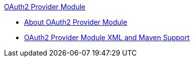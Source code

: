 .xref:index.adoc[OAuth2 Provider Module]
* xref:index.adoc[About OAuth2 Provider Module]
* xref:oauth2-provider-xml-maven.adoc[OAuth2 Provider Module XML and Maven Support]
